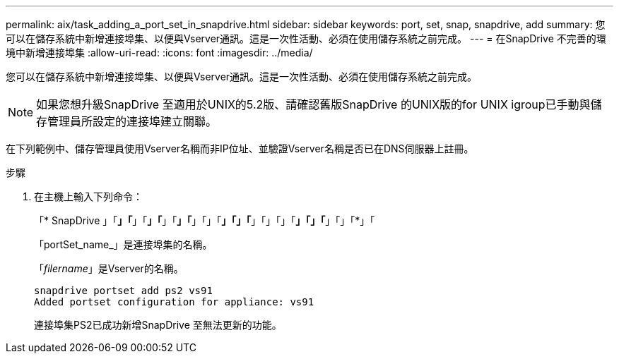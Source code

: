---
permalink: aix/task_adding_a_port_set_in_snapdrive.html 
sidebar: sidebar 
keywords: port, set, snap, snapdrive, add 
summary: 您可以在儲存系統中新增連接埠集、以便與Vserver通訊。這是一次性活動、必須在使用儲存系統之前完成。 
---
= 在SnapDrive 不完善的環境中新增連接埠集
:allow-uri-read: 
:icons: font
:imagesdir: ../media/


[role="lead"]
您可以在儲存系統中新增連接埠集、以便與Vserver通訊。這是一次性活動、必須在使用儲存系統之前完成。


NOTE: 如果您想升級SnapDrive 至適用於UNIX的5.2版、請確認舊版SnapDrive 的UNIX版的for UNIX igroup已手動與儲存管理員所設定的連接埠建立關聯。

在下列範例中、儲存管理員使用Vserver名稱而非IP位址、並驗證Vserver名稱是否已在DNS伺服器上註冊。

.步驟
. 在主機上輸入下列命令：
+
「* SnapDrive 」「*」「*」「*」「*」「*」「*」「」「*」「」「*」「」「」「*」「」「*」「」「*」「

+
「portSet_name_」是連接埠集的名稱。

+
「_filername_」是Vserver的名稱。

+
[listing]
----
snapdrive portset add ps2 vs91
Added portset configuration for appliance: vs91
----
+
連接埠集PS2已成功新增SnapDrive 至無法更新的功能。


